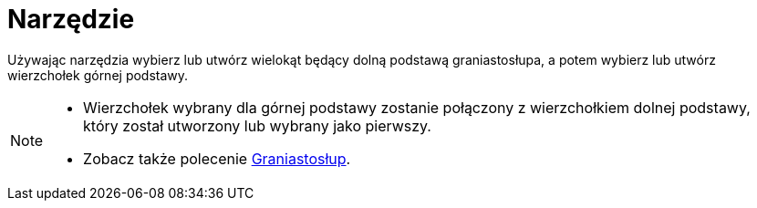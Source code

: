 = Narzędzie 
:page-en: tools/Prism
ifdef::env-github[:imagesdir: /en/modules/ROOT/assets/images]

Używając narzędzia wybierz lub utwórz wielokąt będący dolną podstawą graniastosłupa, a potem wybierz lub utwórz wierzchołek górnej podstawy.

[NOTE]
====

* Wierzchołek wybrany dla górnej podstawy zostanie połączony z wierzchołkiem dolnej podstawy, który został utworzony lub wybrany jako pierwszy.

* Zobacz także polecenie xref:/commands/Graniastosłup.adoc[Graniastosłup].

====
